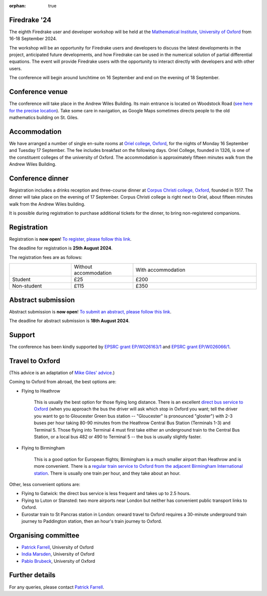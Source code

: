 :orphan: true

.. title:: Firedrake '24

.. image:: images/maths_oxford.jpg
   :width: 100%
   :alt: Mathematical Institute, University of Oxford
   :align: center

Firedrake '24
-------------
               
The eighth Firedrake user and developer workshop will be held at the
`Mathematical Institute, University of Oxford
<https://www.maths.ox.ac.uk>`__ from 16-18 September 2024.

The workshop will be an opportunity for Firedrake users and developers
to discuss the latest developments in the
project, anticipated future developments, and how Firedrake can be used
in the numerical solution of partial differential equations. The event
will provide Firedrake users with the opportunity to interact directly
with developers and with other users.

The conference will begin around lunchtime on 16 September and end on the
evening of 18 September.

Conference venue
----------------

The conference will take place in the Andrew Wiles Building. Its main entrance
is located on Woodstock Road (`see here for the precise location
<https://what3words.com/policy.rises.bets>`__). Take some care in navigation, as
Google Maps sometimes directs people to the old mathematics building on St.
Giles.

Accommodation
-------------

We have arranged a number of single en-suite rooms at `Oriel college, Oxford
<https://www.oriel.ox.ac.uk>`__, for the nights of Monday 16 September and Tuesday
17 September. The fee includes breakfast on the following days. Oriel College,
founded in 1326, is one of the constituent colleges of the university of Oxford.
The accommodation is approximately fifteen minutes walk from the Andrew Wiles
Building.


Conference dinner
-----------------

Registration includes a drinks reception and three-course dinner at `Corpus
Christi college, Oxford <https://www.ccc.ox.ac.uk>`__, founded in 1517. The dinner will take place on the
evening of 17 September. Corpus Christi college is right next to Oriel, about
fifteen minutes walk from the Andrew Wiles building.

It is possible during registration to purchase additional tickets for the
dinner, to bring non-registered companions.

.. image:: images/corpusdininghall.jpg
   :width: 100%
   :alt: Corpus Christi dining hall
   :align: center


Registration
------------

Registration is **now open**! `To register, please follow this link
<https://www.oxforduniversitystores.co.uk/conferences-and-events/mathematical-institute/events/firedrake-2024>`__.

The deadline for registration is **25th August 2024**.

The registration fees are as follows:

.. list-table::
   :widths: 25 25 50
   :header-rows: 0

   * -
     - Without accommodation
     - With accommodation
   * - Student
     - £25
     - £200
   * - Non-student
     - £115
     - £350

Abstract submission
-------------------

Abstract submission is **now open**! `To submit an abstract, please follow this link
<https://easychair.org/my/conference?conf=firedrake24>`__.

The deadline for abstract submission is **18th August 2024**.

Support
-------

The conference has been kindly supported by `EPSRC grant EP/W026163/1
<https://gow.epsrc.ukri.org/NGBOViewGrant.aspx?GrantRef=EP/W026163/1>`__ and
`EPSRC grant EP/W026066/1
<https://gow.epsrc.ukri.org/NGBOViewGrant.aspx?GrantRef=EP/W026066/1>`__.

..
    Programme
    ---------

    Click here for `the programme
    <https://easychair.org/smart-program/Firedrake'23/>`__


    Talk videos
    -----------

    Most of the talks presented at Firedrake '23 are now available `on YouTube <https://www.youtube.com/playlist?list=PLz9uieREhSLPlPUMuCvwm3JmemyFrV9vT>`__.

Travel to Oxford
----------------

(This advice is an adaptation of `Mike Giles' advice <https://people.maths.ox.ac.uk/~gilesm/travel.html>`__.)

Coming to Oxford from abroad, the best options are:

* Flying to Heathrow

   This is usually the best option for those flying long distance. There is an excellent `direct bus service to Oxford <https://www.theairlineoxford.co.uk/oxford-to-heathrow-bus/>`__ (when you approach the bus the driver will ask which stop in Oxford you want; tell the driver you want to go to Gloucester Green bus station -- "Gloucester" is pronounced "gloster") with 2-3 buses per hour taking 80-90 minutes from the Heathrow Central Bus Station (Terminals 1-3) and Terminal 5. Those flying into Terminal 4 must first take either an underground train to the Central Bus Station, or a local bus 482 or 490 to Terminal 5 -- the bus is usually slightly faster.

* Flying to Birmingham

   This is a good option for European flights; Birmingham is a much smaller airport than Heathrow and is more convenient. There is a `regular train service to Oxford from the adjacent Birmingham International station <https://www.crosscountrytrains.co.uk/>`__. There is usually one train per hour, and they take about an hour.

Other, less convenient options are:

* Flying to Gatwick: the direct bus service is less frequent and takes up to 2.5 hours.
* Flying to Luton or Stansted: two more airports near London but neither has convenient public transport links to Oxford.
* Eurostar train to St Pancras station in London: onward travel to Oxford requires a 30-minute underground train journey to Paddington station, then an hour's train journey to Oxford.


Organising committee
--------------------

* `Patrick Farrell <https://pefarrell.org>`__, University of Oxford
* `India Marsden <https://www.maths.ox.ac.uk/people/india.marsden>`__, University of Oxford
* `Pablo Brubeck <https://www.maths.ox.ac.uk/people/pablo.brubeckmartinez>`__, University of Oxford

Further details
---------------

For any queries, please contact `Patrick Farrell <mailto:patrick.farrell@maths.ox.ac.uk>`_.
